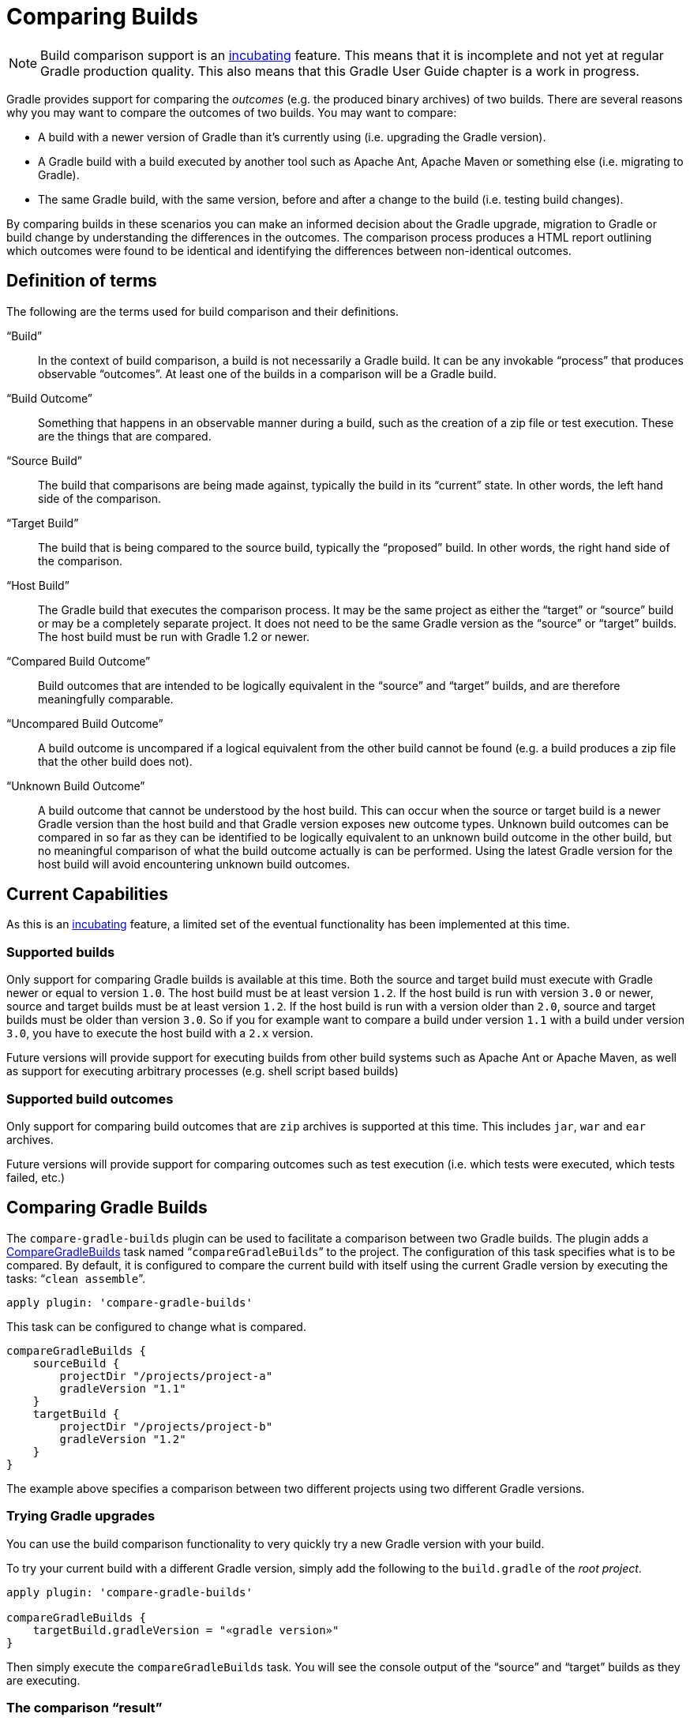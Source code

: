 // Copyright 2017 the original author or authors.
//
// Licensed under the Apache License, Version 2.0 (the "License");
// you may not use this file except in compliance with the License.
// You may obtain a copy of the License at
//
//      http://www.apache.org/licenses/LICENSE-2.0
//
// Unless required by applicable law or agreed to in writing, software
// distributed under the License is distributed on an "AS IS" BASIS,
// WITHOUT WARRANTIES OR CONDITIONS OF ANY KIND, either express or implied.
// See the License for the specific language governing permissions and
// limitations under the License.

[[comparing_builds]]
= Comparing Builds


[NOTE]
====

Build comparison support is an <<feature_lifecycle#,incubating>> feature. This means that it is incomplete and not yet at regular Gradle production quality. This also means that this Gradle User Guide chapter is a work in progress.

====

Gradle provides support for comparing the _outcomes_ (e.g. the produced binary archives) of two builds. There are several reasons why you may want to compare the outcomes of two builds. You may want to compare:

* A build with a newer version of Gradle than it's currently using (i.e. upgrading the Gradle version).
* A Gradle build with a build executed by another tool such as Apache Ant, Apache Maven or something else (i.e. migrating to Gradle).
* The same Gradle build, with the same version, before and after a change to the build (i.e. testing build changes).

By comparing builds in these scenarios you can make an informed decision about the Gradle upgrade, migration to Gradle or build change by understanding the differences in the outcomes. The comparison process produces a HTML report outlining which outcomes were found to be identical and identifying the differences between non-identical outcomes.


[[sec:definition_of_terms]]
== Definition of terms

The following are the terms used for build comparison and their definitions.

“Build”::
In the context of build comparison, a build is not necessarily a Gradle build. It can be any invokable “process” that produces observable “outcomes”. At least one of the builds in a comparison will be a Gradle build.
“Build Outcome”::
Something that happens in an observable manner during a build, such as the creation of a zip file or test execution. These are the things that are compared.
“Source Build”::
The build that comparisons are being made against, typically the build in its “current” state. In other words, the left hand side of the comparison.
“Target Build”::
The build that is being compared to the source build, typically the “proposed” build. In other words, the right hand side of the comparison.
“Host Build”::
The Gradle build that executes the comparison process. It may be the same project as either the “target” or “source” build or may be a completely separate project. It does not need to be the same Gradle version as the “source” or “target” builds. The host build must be run with Gradle 1.2 or newer.
“Compared Build Outcome”::
Build outcomes that are intended to be logically equivalent in the “source” and “target” builds, and are therefore meaningfully comparable.
“Uncompared Build Outcome”::
A build outcome is uncompared if a logical equivalent from the other build cannot be found (e.g. a build produces a zip file that the other build does not).
“Unknown Build Outcome”::
A build outcome that cannot be understood by the host build. This can occur when the source or target build is a newer Gradle version than the host build and that Gradle version exposes new outcome types. Unknown build outcomes can be compared in so far as they can be identified to be logically equivalent to an unknown build outcome in the other build, but no meaningful comparison of what the build outcome actually is can be performed. Using the latest Gradle version for the host build will avoid encountering unknown build outcomes.



[[sec:current_capabilities]]
== Current Capabilities

As this is an <<feature_lifecycle#,incubating>> feature, a limited set of the eventual functionality has been implemented at this time.


[[sec:supported_builds]]
=== Supported builds

Only support for comparing Gradle builds is available at this time. Both the source and target build must execute with Gradle newer or equal to version `1.0`. The host build must be at least version `1.2`. If the host build is run with version `3.0` or newer, source and target builds must be at least version `1.2`. If the host build is run with a version older than `2.0`, source and target builds must be older than version `3.0`. So if you for example want to compare a build under version `1.1` with a build under version `3.0`, you have to execute the host build with a `2.x` version.

Future versions will provide support for executing builds from other build systems such as Apache Ant or Apache Maven, as well as support for executing arbitrary processes (e.g. shell script based builds)

[[sec:supported_build_outcomes]]
=== Supported build outcomes

Only support for comparing build outcomes that are `zip` archives is supported at this time. This includes `jar`, `war` and `ear` archives.

Future versions will provide support for comparing outcomes such as test execution (i.e. which tests were executed, which tests failed, etc.)

[[sec:comparing_gradle_builds]]
== Comparing Gradle Builds

The `compare-gradle-builds` plugin can be used to facilitate a comparison between two Gradle builds. The plugin adds a link:{groovy-dsl-path}/org.gradle.api.plugins.buildcomparison.gradle.CompareGradleBuilds.html[CompareGradleBuilds] task named “`compareGradleBuilds`” to the project. The configuration of this task specifies what is to be compared. By default, it is configured to compare the current build with itself using the current Gradle version by executing the tasks: “`clean assemble`”.

[source,groovy]
----
apply plugin: 'compare-gradle-builds'
----

This task can be configured to change what is compared.

[source,groovy]
----
compareGradleBuilds {
    sourceBuild {
        projectDir "/projects/project-a"
        gradleVersion "1.1"
    }
    targetBuild {
        projectDir "/projects/project-b"
        gradleVersion "1.2"
    }
}
----


The example above specifies a comparison between two different projects using two different Gradle versions.


[[sec:trying_gradle_upgrades]]
=== Trying Gradle upgrades

You can use the build comparison functionality to very quickly try a new Gradle version with your build.

To try your current build with a different Gradle version, simply add the following to the `build.gradle` of the _root project_.

[source,groovy]
----
apply plugin: 'compare-gradle-builds'

compareGradleBuilds {
    targetBuild.gradleVersion = "«gradle version»"
}
----


Then simply execute the `compareGradleBuilds` task. You will see the console output of the “source” and “target” builds as they are executing.

[[sec:the_comparison_result]]
=== The comparison “result”

If there are any differences between the _compared outcomes_, the task will fail. The location of the HTML report providing insight into the comparison will be given. If all compared outcomes are found to be identical, and there are no uncompared outcomes, and there are no unknown build outcomes, the task will succeed.

You can configure the task to not fail on compared outcome differences by setting the `ignoreFailures` property to true.

[source,groovy]
----
compareGradleBuilds {
    ignoreFailures = true
}
----



[[sec:which_archives_are_compared]]
=== Which archives are compared?

For an archive to be a candidate for comparison, it must be added as an artifact of the archives configuration. Take a look at <<artifact_management#,"Artifact Management">> for more information on how to configure and add artifacts.

The archive must also have been produced by a link:{groovy-dsl-path}/org.gradle.api.tasks.bundling.Zip.html[Zip], link:{groovy-dsl-path}/org.gradle.api.tasks.bundling.Jar.html[Jar], link:{groovy-dsl-path}/org.gradle.api.tasks.bundling.War.html[War], link:{groovy-dsl-path}/org.gradle.plugins.ear.Ear.html[Ear] task. Future versions of Gradle will support increased flexibility in this area.
